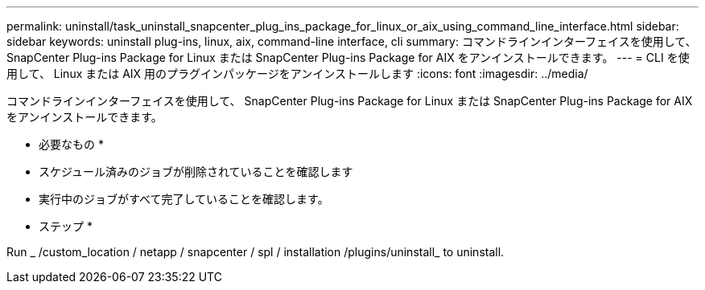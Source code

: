---
permalink: uninstall/task_uninstall_snapcenter_plug_ins_package_for_linux_or_aix_using_command_line_interface.html 
sidebar: sidebar 
keywords: uninstall plug-ins, linux, aix, command-line interface, cli 
summary: コマンドラインインターフェイスを使用して、 SnapCenter Plug-ins Package for Linux または SnapCenter Plug-ins Package for AIX をアンインストールできます。 
---
= CLI を使用して、 Linux または AIX 用のプラグインパッケージをアンインストールします
:icons: font
:imagesdir: ../media/


[role="lead"]
コマンドラインインターフェイスを使用して、 SnapCenter Plug-ins Package for Linux または SnapCenter Plug-ins Package for AIX をアンインストールできます。

* 必要なもの *

* スケジュール済みのジョブが削除されていることを確認します
* 実行中のジョブがすべて完了していることを確認します。


* ステップ *

Run _ /custom_location / netapp / snapcenter / spl / installation /plugins/uninstall_ to uninstall.
